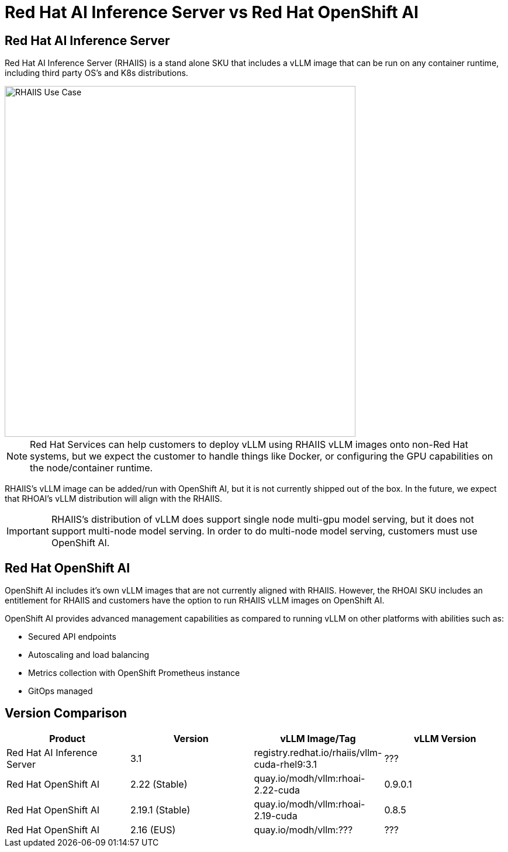 = Red Hat AI Inference Server vs Red Hat OpenShift AI

== Red Hat AI Inference Server

Red Hat AI Inference Server (RHAIIS) is a stand alone SKU that includes a vLLM image that can be run on any container runtime, including third party OS's and K8s distributions.

image::rhaiis-use-case.png[RHAIIS Use Case, 600]

NOTE: Red Hat Services can help customers to deploy vLLM using RHAIIS vLLM images onto non-Red Hat systems, but we expect the customer to handle things like Docker, or configuring the GPU capabilities on the node/container runtime.

RHAIIS's vLLM image can be added/run with OpenShift AI, but it is not currently shipped out of the box.  In the future, we expect that RHOAI's vLLM distribution will align with the RHAIIS.

IMPORTANT: RHAIIS's distribution of vLLM does support single node multi-gpu model serving, but it does not support multi-node model serving.  In order to do multi-node model serving, customers must use OpenShift AI.

== Red Hat OpenShift AI

OpenShift AI includes it's own vLLM images that are not currently aligned with RHAIIS.  However, the RHOAI SKU includes an entitlement for RHAIIS and customers have the option to run RHAIIS vLLM images on OpenShift AI.

OpenShift AI provides advanced management capabilities as compared to running vLLM on other platforms with abilities such as:

* Secured API endpoints
* Autoscaling and load balancing
* Metrics collection with OpenShift Prometheus instance
* GitOps managed

== Version Comparison

[cols="1,1,1,1"]
|===
| Product | Version | vLLM Image/Tag | vLLM Version

| Red Hat AI Inference Server
| 3.1
| registry.redhat.io/rhaiis/vllm-cuda-rhel9:3.1
| ???

| Red Hat OpenShift AI
| 2.22 (Stable)
| quay.io/modh/vllm:rhoai-2.22-cuda
| 0.9.0.1

| Red Hat OpenShift AI
| 2.19.1 (Stable)
| quay.io/modh/vllm:rhoai-2.19-cuda
| 0.8.5

| Red Hat OpenShift AI
| 2.16 (EUS)
| quay.io/modh/vllm:???
| ???

|=== 
